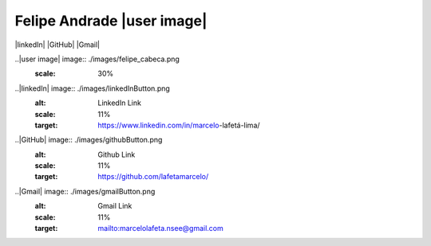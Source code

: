 


Felipe Andrade |user image|
=======================================

|linkedIn| |GitHub| |Gmail|


..|user image| image:: ./images/felipe_cabeca.png
  :scale: 30%

..|linkedIn| image:: ./images/linkedInButton.png
  :alt: LinkedIn Link
  :scale: 11%
  :target: https://www.linkedin.com/in/marcelo-lafetá-lima/

..|GitHub| image:: ./images/githubButton.png
  :alt: Github Link
  :scale: 11%
  :target: https://github.com/lafetamarcelo/

..|Gmail| image:: ./images/gmailButton.png
  :alt: Gmail Link
  :scale: 11%
  :target: mailto:marcelolafeta.nsee@gmail.com